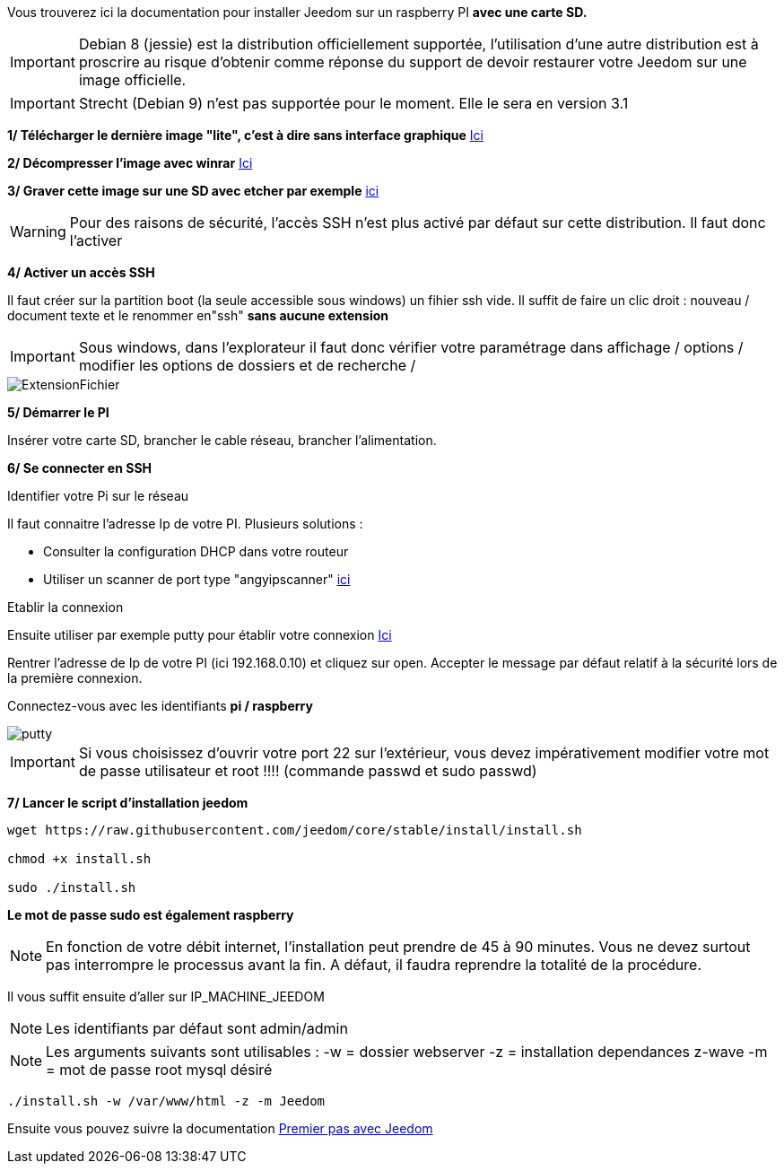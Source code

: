 Vous trouverez ici la documentation pour installer Jeedom sur un raspberry PI *avec une carte SD.*

[IMPORTANT]
Debian 8 (jessie) est la distribution officiellement supportée, l'utilisation d'une autre distribution est à proscrire au risque d'obtenir comme réponse du support de devoir restaurer votre Jeedom sur une image officielle.
[IMPORTANT]
====
Strecht (Debian 9) n'est pas supportée pour le moment. Elle le sera en version 3.1
====
*1/ Télécharger le dernière image "lite", c'est à dire sans interface graphique*
https://downloads.raspberrypi.org/raspbian_lite/images/raspbian_lite-2017-07-05/2017-07-05-raspbian-jessie-lite.zip[Ici]

*2/ Décompresser l'image avec winrar*
http://www.win-rar.com[Ici]

*3/ Graver cette image sur une SD avec etcher par exemple*
https://etcher.io/[ici]

[WARNING]
====
Pour des raisons de sécurité, l'accès SSH n'est plus activé par défaut sur cette distribution. Il faut donc l'activer
====
*4/ Activer un accès SSH*

Il faut créer sur la partition boot (la seule accessible sous windows) un fihier ssh vide.
Il suffit de faire un clic droit : nouveau / document texte et le renommer en"ssh" *sans aucune extension*
[IMPORTANT]
====
Sous windows, dans l'explorateur il faut donc vérifier votre paramétrage dans affichage / options / modifier les options de dossiers et de recherche / 
====
image::../images/ExtensionFichier.PNG[]

*5/ Démarrer le PI*

Insérer votre carte SD, brancher le cable réseau, brancher l'alimentation.

*6/ Se connecter en SSH*

[underline]#Identifier votre Pi sur le réseau#

Il faut connaitre l'adresse Ip de votre PI. Plusieurs solutions :

* Consulter la configuration DHCP dans votre routeur
* Utiliser un scanner de port type "angyipscanner" http://angryip.org/download/#windows[ici]

[underline]#Etablir la connexion#

Ensuite utiliser par exemple putty pour établir votre connexion 
http://www.putty.org/[Ici]

Rentrer l'adresse de Ip de votre PI (ici 192.168.0.10) et cliquez sur open. Accepter le message par défaut relatif à la sécurité lors de la première connexion.

Connectez-vous avec les identifiants *pi / raspberry*

image::../images/putty.png[]


[IMPORTANT]
====
Si vous choisissez d'ouvrir votre port 22 sur l'extérieur, vous devez impérativement modifier votre mot de passe utilisateur et root !!!!
(commande passwd et sudo passwd)
====




*7/ Lancer le script d'installation jeedom*


----
wget https://raw.githubusercontent.com/jeedom/core/stable/install/install.sh

chmod +x install.sh

sudo ./install.sh
----
*Le mot de passe sudo est également raspberry*

[NOTE]
====
En fonction de votre débit internet, l'installation peut prendre de 45 à 90 minutes. Vous ne devez surtout pas interrompre le processus avant la fin. A défaut, il faudra reprendre la totalité de la procédure.
====

Il vous suffit ensuite d'aller sur IP_MACHINE_JEEDOM

[NOTE]

Les identifiants par défaut sont admin/admin

[NOTE]
Les arguments suivants sont utilisables :
-w = dossier webserver
-z = installation dependances z-wave
-m = mot de passe root mysql désiré

-----

./install.sh -w /var/www/html -z -m Jeedom

-----



Ensuite vous pouvez suivre la documentation https://github.com/jeedom/documentation/blob/master/premiers-pas/fr_FR/index.asciidoc[Premier pas avec Jeedom]
